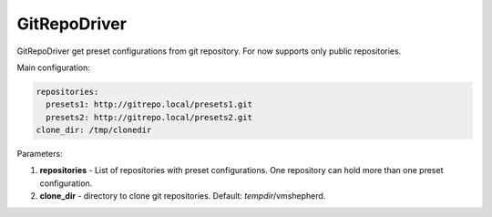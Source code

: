 =============
GitRepoDriver
=============

GitRepoDriver get preset configurations from git repository.
For now supports only public repositories.

Main configuration:

.. code-block:: yaml

   repositories:
     presets1: http://gitrepo.local/presets1.git
     presets2: http://gitrepo.local/presets2.git
   clone_dir: /tmp/clonedir

Parameters:

1. **repositories** - List of repositories with preset configurations. One repository can hold more than one preset configuration.
2. **clone_dir** - directory to clone git repositories. Default: *tempdir*/vmshepherd.

